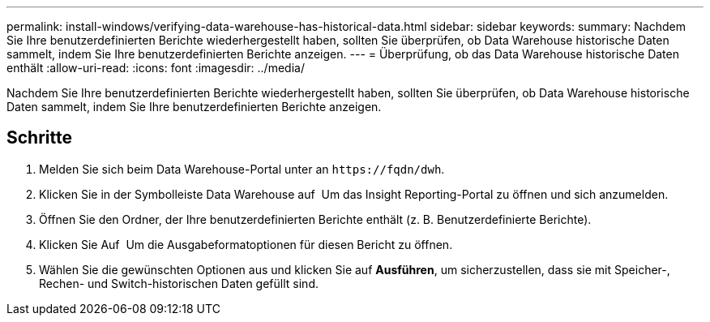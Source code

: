 ---
permalink: install-windows/verifying-data-warehouse-has-historical-data.html 
sidebar: sidebar 
keywords:  
summary: Nachdem Sie Ihre benutzerdefinierten Berichte wiederhergestellt haben, sollten Sie überprüfen, ob Data Warehouse historische Daten sammelt, indem Sie Ihre benutzerdefinierten Berichte anzeigen. 
---
= Überprüfung, ob das Data Warehouse historische Daten enthält
:allow-uri-read: 
:icons: font
:imagesdir: ../media/


[role="lead"]
Nachdem Sie Ihre benutzerdefinierten Berichte wiederhergestellt haben, sollten Sie überprüfen, ob Data Warehouse historische Daten sammelt, indem Sie Ihre benutzerdefinierten Berichte anzeigen.



== Schritte

. Melden Sie sich beim Data Warehouse-Portal unter an `+https://fqdn/dwh+`.
. Klicken Sie in der Symbolleiste Data Warehouse auf image:../media/oci-reporting-portal-icon.gif[""] Um das Insight Reporting-Portal zu öffnen und sich anzumelden.
. Öffnen Sie den Ordner, der Ihre benutzerdefinierten Berichte enthält (z. B. Benutzerdefinierte Berichte).
. Klicken Sie Auf image:../media/run-with-options.gif[""] Um die Ausgabeformatoptionen für diesen Bericht zu öffnen.
. Wählen Sie die gewünschten Optionen aus und klicken Sie auf *Ausführen*, um sicherzustellen, dass sie mit Speicher-, Rechen- und Switch-historischen Daten gefüllt sind.


